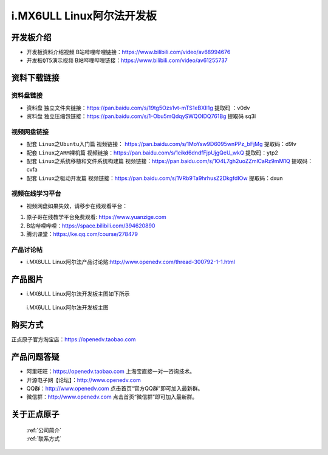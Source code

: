 
i.MX6ULL Linux阿尔法开发板
=======================

开发板介绍
----------

- ``开发板资料介绍视频`` B站哔哩哔哩链接：https://www.bilibili.com/video/av68994676  

- ``开发板QT5演示视频`` B站哔哩哔哩链接：https://www.bilibili.com/video/av61255737  

资料下载链接
------------

资料盘链接
^^^^^^^^^^^

- ``资料盘`` 独立文件夹链接：https://pan.baidu.com/s/19tg5Ozs1vt-mTS1eBXIl1g   提取码 ：v0dv  
 
- ``资料盘`` 独立压缩包链接：https://pan.baidu.com/s/1-Obu5mQdqySWQOIDQ761Bg   提取码 sq3l   

视频网盘链接
^^^^^^^^^^^

-  配套 ``Linux之Ubuntu入门篇`` 视频链接： https://pan.baidu.com/s/1MoYsw9D6095wnPPz_bFjMg  提取码：d9lv

-  配套 ``Linux之ARM裸机篇`` 视频链接：https://pan.baidu.com/s/1eikd6dndfFjpUjgQeU_wkQ  提取码：ytp2  

-  配套 ``Linux之系统移植和文件系统构建篇`` 视频链接：https://pan.baidu.com/s/1O4L7gh2uoZZmlCaRz9mM1Q  提取码：cvfa 

-  配套 ``Linux之驱动开发篇`` 视频链接：https://pan.baidu.com/s/1VRb9Ta9hrhusZ2DkgfdIOw 提取码：dxun
      
视频在线学习平台
^^^^^^^^^^^^^^^^^

- 视频网盘如果失效，请移步在线观看平台：

1. 原子哥在线教学平台免费观看: https://www.yuanzige.com
#. B站哔哩哔哩：https://space.bilibili.com/394620890
#. 腾讯课堂：https://ke.qq.com/course/278479
   
   
产品讨论帖
^^^^^^^^^^^^^^^^^

- i.MX6ULL Linux阿尔法产品讨论贴:http://www.openedv.com/thread-300792-1-1.html


产品图片
--------

- i.MX6ULL Linux阿尔法开发板主图如下所示

.. _pic_major_5640_Z:

.. figure:: media/stm32f103_jingying/jingying.png


   
 i.MX6ULL Linux阿尔法开发板主图



购买方式
-------- 

正点原子官方淘宝店：https://openedv.taobao.com 




产品问题答疑
------------

- 阿里旺旺：https://openedv.taobao.com 上淘宝直接一对一咨询技术。  
- 开源电子网【论坛】：http://www.openedv.com 
- QQ群：http://www.openedv.com   点击首页“官方QQ群”即可加入最新群。 
- 微信群：http://www.openedv.com 点击首页“微信群”即可加入最新群。
  


关于正点原子  
-----------------

 | :ref:`公司简介` 
 | :ref:`联系方式`







